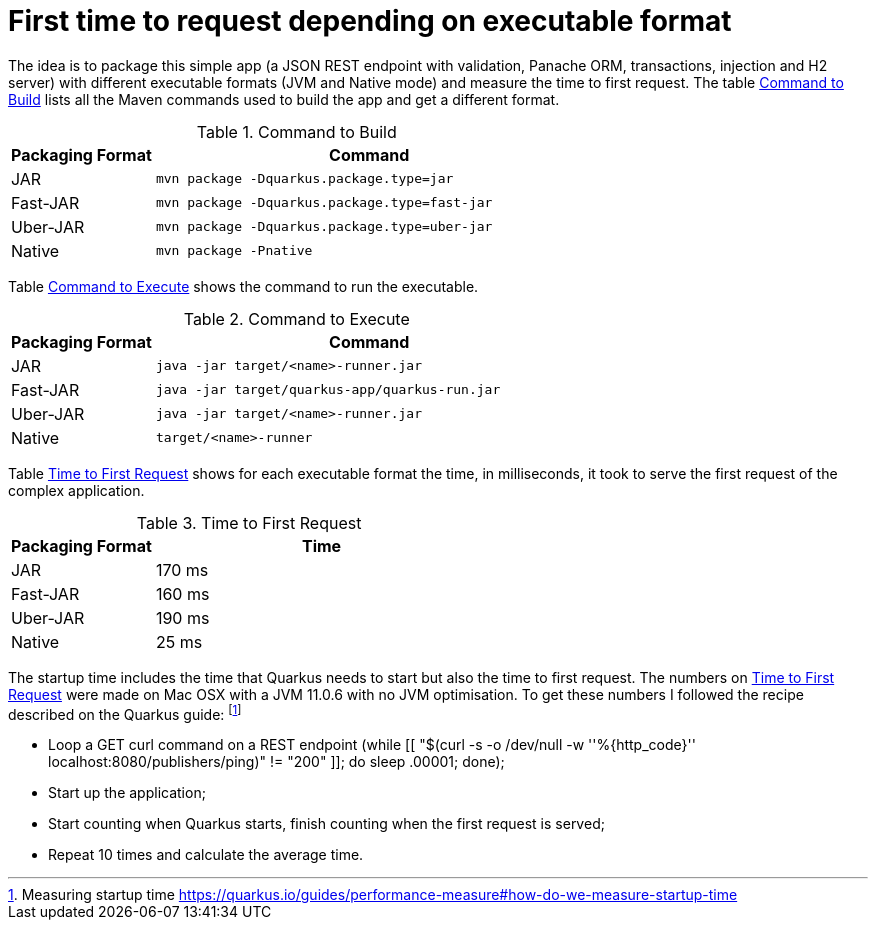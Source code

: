 # First time to request depending on executable format

The idea is to package this simple app (a JSON REST endpoint with validation, Panache ORM, transactions, injection and H2 server) with different executable formats (JVM and Native mode) and measure the time to first request.
The table <<quarkus-table-cloud-packaging-build>> lists all the Maven commands used to build the app and get a different format.

[[quarkus-table-cloud-packaging-build]]
.Command to Build
[cols="25,75",options="header"]
|===
|Packaging Format
|Command

|JAR
|`mvn package -Dquarkus.package.type=jar`

|Fast-JAR
|`mvn package -Dquarkus.package.type=fast-jar`

|Uber-JAR
|`mvn package -Dquarkus.package.type=uber-jar`

|Native
|`mvn package -Pnative`
|===

Table <<quarkus-table-cloud-packaging-run>> shows the command to run the executable.

[[quarkus-table-cloud-packaging-run]]
.Command to Execute
[cols="25,75",options="header"]
|===
|Packaging Format
|Command

|JAR
|`java -jar target/<name>-runner.jar`

|Fast-JAR
|`java -jar target/quarkus-app/quarkus-run.jar`

|Uber-JAR
|`java -jar target/<name>-runner.jar`

|Native
|`target/<name>-runner`
|===

Table <<quarkus-table-cloud-packaging-startup>> shows for each executable format the time, in milliseconds, it took to serve the first request of the complex application.

[[quarkus-table-cloud-packaging-startup]]
.Time to First Request
[cols="30,70",options="header"]
|===
|Packaging Format
|Time

|JAR
|170 ms

|Fast-JAR
|160 ms

|Uber-JAR
|190 ms

|Native
|25 ms
|===

The startup time includes the time that Quarkus needs to start but also the time to first request.
The numbers on <<quarkus-table-cloud-packaging-startup>> were made on Mac OSX with a JVM 11.0.6 with no JVM optimisation.
To get these numbers I followed the recipe described on the Quarkus guide: footnote:[Measuring startup time https://quarkus.io/guides/performance-measure#how-do-we-measure-startup-time]

* Loop a GET curl command on a REST endpoint (while [[ "$(curl -s -o /dev/null -w ''%{http_code}'' localhost:8080/publishers/ping)" != "200" ]]; do sleep .00001; done);
* Start up the application;
* Start counting when Quarkus starts, finish counting when the first request is served;
* Repeat 10 times and calculate the average time.
